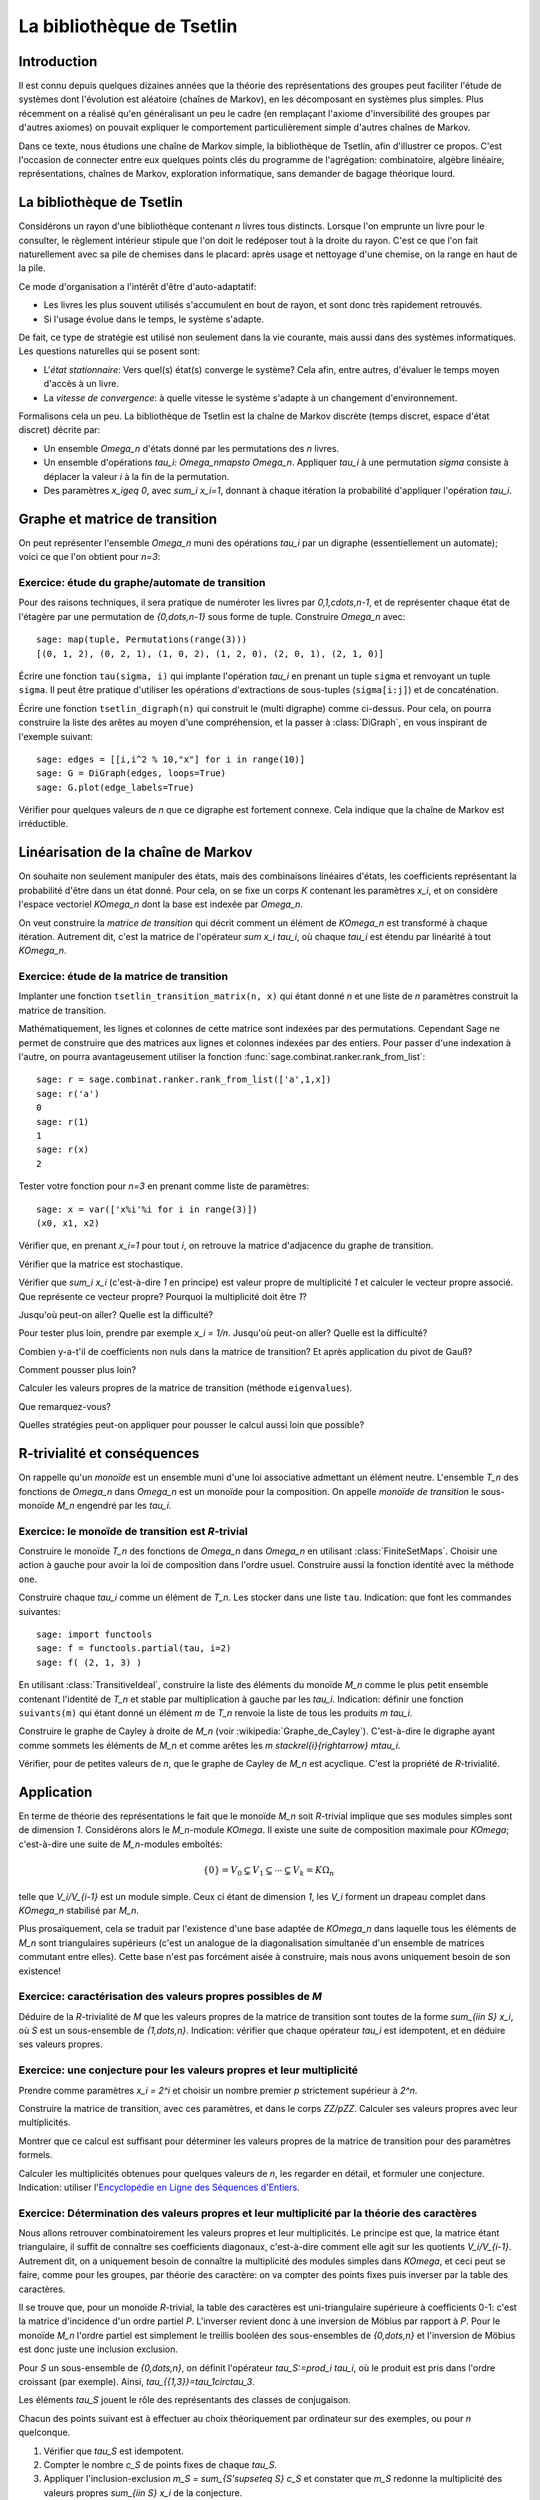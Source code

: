 .. -*- coding: utf-8 -*-
.. _agregation.bibliotheque_tsetlin:

==========================
La bibliothèque de Tsetlin
==========================

.. MODULEAUTHOR:: `Nicolas M. Thiéry <http://Nicolas.Thiery.name/>`_ <Nicolas.Thiery at u-psud.fr>

Introduction
============

Il est connu depuis quelques dizaines années que la théorie des
représentations des groupes peut faciliter l'étude de systèmes dont
l'évolution est aléatoire (chaînes de Markov), en les décomposant en
systèmes plus simples. Plus récemment on a réalisé qu'en généralisant
un peu le cadre (en remplaçant l'axiome d'inversibilité des groupes
par d'autres axiomes) on pouvait expliquer le comportement
particulièrement simple d'autres chaînes de Markov.

Dans ce texte, nous étudions une chaîne de Markov simple, la
bibliothèque de Tsetlin, afin d'illustrer ce propos. C'est l'occasion
de connecter entre eux quelques points clés du programme de
l'agrégation: combinatoire, algèbre linéaire, représentations, chaînes
de Markov, exploration informatique, sans demander de bagage théorique
lourd.

La bibliothèque de Tsetlin
==========================

Considérons un rayon d'une bibliothèque contenant `n` livres tous
distincts. Lorsque l'on emprunte un livre pour le consulter, le
règlement intérieur stipule que l'on doit le redéposer tout à la
droite du rayon. C'est ce que l'on fait naturellement avec sa pile de
chemises dans le placard: après usage et nettoyage d'une chemise, on
la range en haut de la pile.

Ce mode d'organisation a l'intérêt d'être d'auto-adaptatif:

- Les livres les plus souvent utilisés s'accumulent en bout de rayon,
  et sont donc très rapidement retrouvés.

- Si l'usage évolue dans le temps, le système s'adapte.

De fait, ce type de stratégie est utilisé non seulement dans la vie
courante, mais aussi dans des systèmes informatiques. Les questions
naturelles qui se posent sont:

- L'*état stationnaire*: Vers quel(s) état(s) converge le système?
  Cela afin, entre autres, d'évaluer le temps moyen d'accès à un
  livre.

- La *vitesse de convergence*: à quelle vitesse le système s'adapte à
  un changement d'environnement.

Formalisons cela un peu. La bibliothèque de Tsetlin est la chaîne de
Markov discrète (temps discret, espace d'état discret) décrite par:

- Un ensemble `\Omega_n` d'états donné par les permutations des `n`
  livres.

- Un ensemble d'opérations `\tau_i: \Omega_n\mapsto
  \Omega_n`. Appliquer `\tau_i` à une permutation `\sigma` consiste à
  déplacer la valeur `i` à la fin de la permutation.

- Des paramètres `x_i\geq 0`, avec `\sum_i x_i=1`, donnant à chaque
  itération la probabilité d'appliquer l'opération `\tau_i`.

Graphe et matrice de transition
===============================

On peut représenter l'ensemble `\Omega_n` muni des opérations `\tau_i`
par un digraphe (essentiellement un automate); voici ce que l'on
obtient pour `n=3`:

.. figure:: media/tsetlin-library.png
   :align: center
   :alt: Le graphe de transition de la bibliothèque de Tsetlin avec trois livres {1,2,3}

Exercice: étude du graphe/automate de transition
------------------------------------------------

.. TODO:: Préciser que sigma(i): livre en position i

Pour des raisons techniques, il sera pratique de numéroter les
livres par `0,1,\cdots,n-1`, et de représenter chaque état de
l'étagère par une permutation de `\{0,\dots,n-1\}` sous forme
de tuple. Construire `\Omega_n` avec::

    sage: map(tuple, Permutations(range(3)))
    [(0, 1, 2), (0, 2, 1), (1, 0, 2), (1, 2, 0), (2, 0, 1), (2, 1, 0)]

Écrire une fonction ``tau(sigma, i)`` qui implante l'opération
`\tau_i` en prenant un tuple ``sigma`` et renvoyant un tuple
``sigma``. Il peut être pratique d'utiliser les opérations
d'extractions de sous-tuples (``sigma[i:j]``) et de
concaténation.

.. TODO:: mettre les bons paramètres à plot pour que ce soit moins moche

Écrire une fonction ``tsetlin_digraph(n)`` qui construit le
(multi digraphe) comme ci-dessus. Pour cela, on pourra
construire la liste des arêtes au moyen d'une compréhension,
et la passer à :class:`DiGraph`, en vous inspirant de
l'exemple suivant::

    sage: edges = [[i,i^2 % 10,"x"] for i in range(10)]
    sage: G = DiGraph(edges, loops=True)
    sage: G.plot(edge_labels=True)

Vérifier pour quelques valeurs de `n` que ce digraphe est
fortement connexe. Cela indique que la chaîne de Markov est
irréductible.

Linéarisation de la chaîne de Markov
====================================

On souhaite non seulement manipuler des états, mais des combinaisons
linéaires d'états, les coefficients représentant la probabilité d'être
dans un état donné. Pour cela, on se fixe un corps `K` contenant les
paramètres `x_i`, et on considère l'espace vectoriel `K\Omega_n` dont
la base est indexée par `\Omega_n`.

On veut construire la *matrice de transition* qui décrit comment un
élément de `K\Omega_n` est transformé à chaque itération. Autrement
dit, c'est la matrice de l'opérateur `\sum x_i \tau_i`, où chaque
`\tau_i` est étendu par linéarité à tout `K\Omega_n`.

Exercice: étude de la matrice de transition
-------------------------------------------

Implanter une fonction ``tsetlin_transition_matrix(n, x)`` qui
étant donné `n` et une liste de `n` paramètres construit la
matrice de transition.

Mathématiquement, les lignes et colonnes de cette matrice sont
indexées par des permutations. Cependant Sage ne permet de
construire que des matrices aux lignes et colonnes indexées
par des entiers. Pour passer d'une indexation à l'autre, on
pourra avantageusement utiliser la fonction
:func:`sage.combinat.ranker.rank_from_list`::

    sage: r = sage.combinat.ranker.rank_from_list(['a',1,x])
    sage: r('a')
    0
    sage: r(1)
    1
    sage: r(x)
    2

Tester votre fonction pour `n=3` en prenant comme liste de
paramètres::

    sage: x = var(['x%i'%i for i in range(3)])
    (x0, x1, x2)

Vérifier que, en prenant `x_i=1` pour tout `i`, on retrouve la
matrice d'adjacence du graphe de transition.

Vérifier que la matrice est stochastique.

Vérifier que `\sum_i x_i` (c'est-à-dire `1` en principe) est
valeur propre de multiplicité `1` et calculer le vecteur
propre associé. Que représente ce vecteur propre? Pourquoi la
multiplicité doit être `1`?

Jusqu'où peut-on aller? Quelle est la difficulté?

Pour tester plus loin, prendre par exemple `x_i =
1/n`. Jusqu'où peut-on aller? Quelle est la difficulté?

Combien y-a-t'il de coefficients non nuls dans la matrice de
transition? Et après application du pivot de Gauß?

Comment pousser plus loin?

Calculer les valeurs propres de la matrice de transition
(méthode ``eigenvalues``).

Que remarquez-vous?

Quelles stratégies peut-on appliquer pour pousser le calcul
aussi loin que possible?

R-trivialité et conséquences
============================

On rappelle qu'un *monoïde* est un ensemble muni d'une loi associative
admettant un élément neutre. L'ensemble `T_n` des fonctions de
`\Omega_n` dans `\Omega_n` est un monoïde pour la composition. On
appelle *monoïde de transition* le sous-monoïde `M_n` engendré par les
`\tau_i`.

Exercice: le monoïde de transition est `R`-trivial
--------------------------------------------------

Construire le monoïde `T_n` des fonctions de `\Omega_n` dans
`\Omega_n` en utilisant :class:`FiniteSetMaps`. Choisir une
action à gauche pour avoir la loi de composition dans l'ordre
usuel. Construire aussi la fonction identité avec la méthode
``one``.

Construire chaque `\tau_i` comme un élément de `T_n`. Les stocker dans
une liste ``tau``.
Indication: que font les commandes suivantes::

    sage: import functools
    sage: f = functools.partial(tau, i=2)
    sage: f( (2, 1, 3) )

En utilisant :class:`TransitiveIdeal`, construire la liste des
éléments du monoïde `M_n` comme le plus petit ensemble contenant
l'identité de `T_n` et stable par multiplication à gauche par les
`\tau_i`.
Indication: définir une fonction ``suivants(m)`` qui étant
donné un élément `m` de `T_n` renvoie la liste de tous les
produits `m \tau_i`.

Construire le graphe de Cayley à droite de `M_n` (voir
:wikipedia:`Graphe_de_Cayley`). C'est-à-dire le digraphe ayant
comme sommets les éléments de `M_n` et comme arêtes les `m
\stackrel{i}{\rightarrow} m\tau_i`.

Vérifier, pour de petites valeurs de `n`, que le graphe de
Cayley de `M_n` est acyclique. C'est la propriété de
`R`-trivialité.

Application
===========

En terme de théorie des représentations le fait que le monoïde `M_n`
soit `R`-trivial implique que ses modules simples sont de dimension
`1`. Considérons alors le `M_n`-module `K\Omega`. Il existe une suite
de composition maximale pour `K\Omega`; c'est-à-dire une suite de
`M_n`-modules emboîtés:

.. MATH::

    \{0\}=V_0 \subsetneq V_1\subsetneq\cdots\subsetneq V_k=K\Omega_n

telle que `V_i/V_{i-1}` est un module simple. Ceux ci étant de
dimension `1`, les `V_i` forment un drapeau complet dans `K\Omega_n`
stabilisé par `M_n`.

Plus prosaïquement, cela se traduit par l'existence d'une base adaptée
de `K\Omega_n` dans laquelle tous les éléments de `M_n` sont
triangulaires supérieurs (c'est un analogue de la diagonalisation
simultanée d'un ensemble de matrices commutant entre elles). Cette
base n'est pas forcément aisée à construire, mais nous avons
uniquement besoin de son existence!

Exercice: caractérisation des valeurs propres possibles de `M`
--------------------------------------------------------------

Déduire de la `R`-trivialité de `M` que les valeurs propres de la
matrice de transition sont toutes de la forme `\sum_{i\in S} x_i`,
où `S` est un sous-ensemble de `\{1,\dots,n\}`.
Indication: vérifier que chaque opérateur `\tau_i` est idempotent,
et en déduire ses valeurs propres.

Exercice: une conjecture pour les valeurs propres et leur multiplicité
----------------------------------------------------------------------

Prendre comme paramètres `x_i = 2^i` et choisir un nombre
premier `p` strictement supérieur à `2^n`.

Construire la matrice de transition, avec ces paramètres, et
dans le corps `\ZZ/p\ZZ`. Calculer ses valeurs propres avec
leur multiplicités.

Montrer que ce calcul est suffisant pour déterminer les
valeurs propres de la matrice de transition pour des
paramètres formels.

Calculer les multiplicités obtenues pour quelques valeurs de
`n`, les regarder en détail, et formuler une conjecture.
Indication: utiliser l'`Encyclopédie en Ligne des Séquences d'Entiers <http://www.oeis.org/>`_.

Exercice: Détermination des valeurs propres et leur multiplicité par la théorie des caractères
----------------------------------------------------------------------------------------------

Nous allons retrouver combinatoirement les valeurs propres et leur
multiplicités. Le principe est que, la matrice étant triangulaire,
il suffit de connaître ses coefficients diagonaux, c'est-à-dire
comment elle agit sur les quotients `V_i/V_{i-1}`. Autrement dit,
on a uniquement besoin de connaître la multiplicité des modules
simples dans `K\Omega`, et ceci peut se faire, comme pour les
groupes, par théorie des caractère: on va compter des points fixes
puis inverser par la table des caractères.

Il se trouve que, pour un monoïde `R`-trivial, la table des
caractères est uni-triangulaire supérieure à coefficients 0-1:
c'est la matrice d'incidence d'un ordre partiel `P`. L'inverser
revient donc à une inversion de Möbius par rapport à `P`. Pour le
monoïde `M_n` l'ordre partiel est simplement le treillis booléen
des sous-ensembles de `\{0,\dots,n\}` et l'inversion de Möbius est
donc juste une inclusion exclusion.

Pour `S` un sous-ensemble de `\{0,\dots,n\}`, on définit
l'opérateur `\tau_S:=\prod_i \tau_i`, où le produit est pris dans
l'ordre croissant (par exemple). Ainsi,
`\tau_{\{1,3\}}=\tau_1\circ\tau_3`.

Les éléments `\tau_S` jouent le rôle des représentants des classes
de conjugaison.

Chacun des points suivant est à effectuer au choix théoriquement
par ordinateur sur des exemples, ou pour `n` quelconque.

#.  Vérifier que `\tau_S` est idempotent.

#.  Compter le nombre `c_S` de points fixes de chaque `\tau_S`.

#.  Appliquer l'inclusion-exclusion `m_S = \sum_{S'\supseteq S} c_S`
    et constater que `m_S` redonne la multiplicité des valeurs propres
    `\sum_{i\in S} x_i` de la conjecture.


Conclusion
==========

Les prémisses de cette approche des chaînes de Markov remontent à
l'étude de la bibliothèque de Tsetlin par [Bidigare_1997]_,
[Brown_2000]_ ... Cela a fortement contribué à l'engouement récent
pour l'étude de la théorie des représentations des monoïdes. On pourra
par exemple se référer à [ASST_2014]_ pour une liste de références,
ainsi qu'une étude un peu systématique de cette approche dans le cas
R-trivial et son application à l'étude de plusieurs familles de
chaînes de Markov; cela inclus des modèles dans la mouvance des «tas
de sable» qui modélisent en physique statistique des phénomènes comme
les avalanches [ASST_2013]_.

.. [Bidigare_1997] Thomas Patrick Bidigare. Hyperplane arrangement
    face algebras and their associated Markov chains. ProQuest LLC,
    Ann Arbor, MI, 1997.  Thesis (Ph.D.)–University of Michigan.

.. [Brown_2000] Kenneth S. Brown. Semigroups, rings, and Markov
   chains. J. Theoret.  Probab., 13(3):871–938, 2000.

.. [ASST_2013] Directed nonabelian sandpile models on trees
    Ayyer, Arvind and Schilling, Anne and Steinberg, Benjamin and Thiéry, Nicolas M.
    `arXiv:1305.1697 <http://arxiv.org/abs/1305.1697>`_

.. [ASST_2014] Markov chains, `R`-trivial monoids and representation theory
    Ayyer, Arvind and Schilling, Anne and Steinberg, Benjamin and Thiéry, Nicolas M.
    `arXiv:1401.4250 <http://arxiv.org/abs/1401.4250>`_
